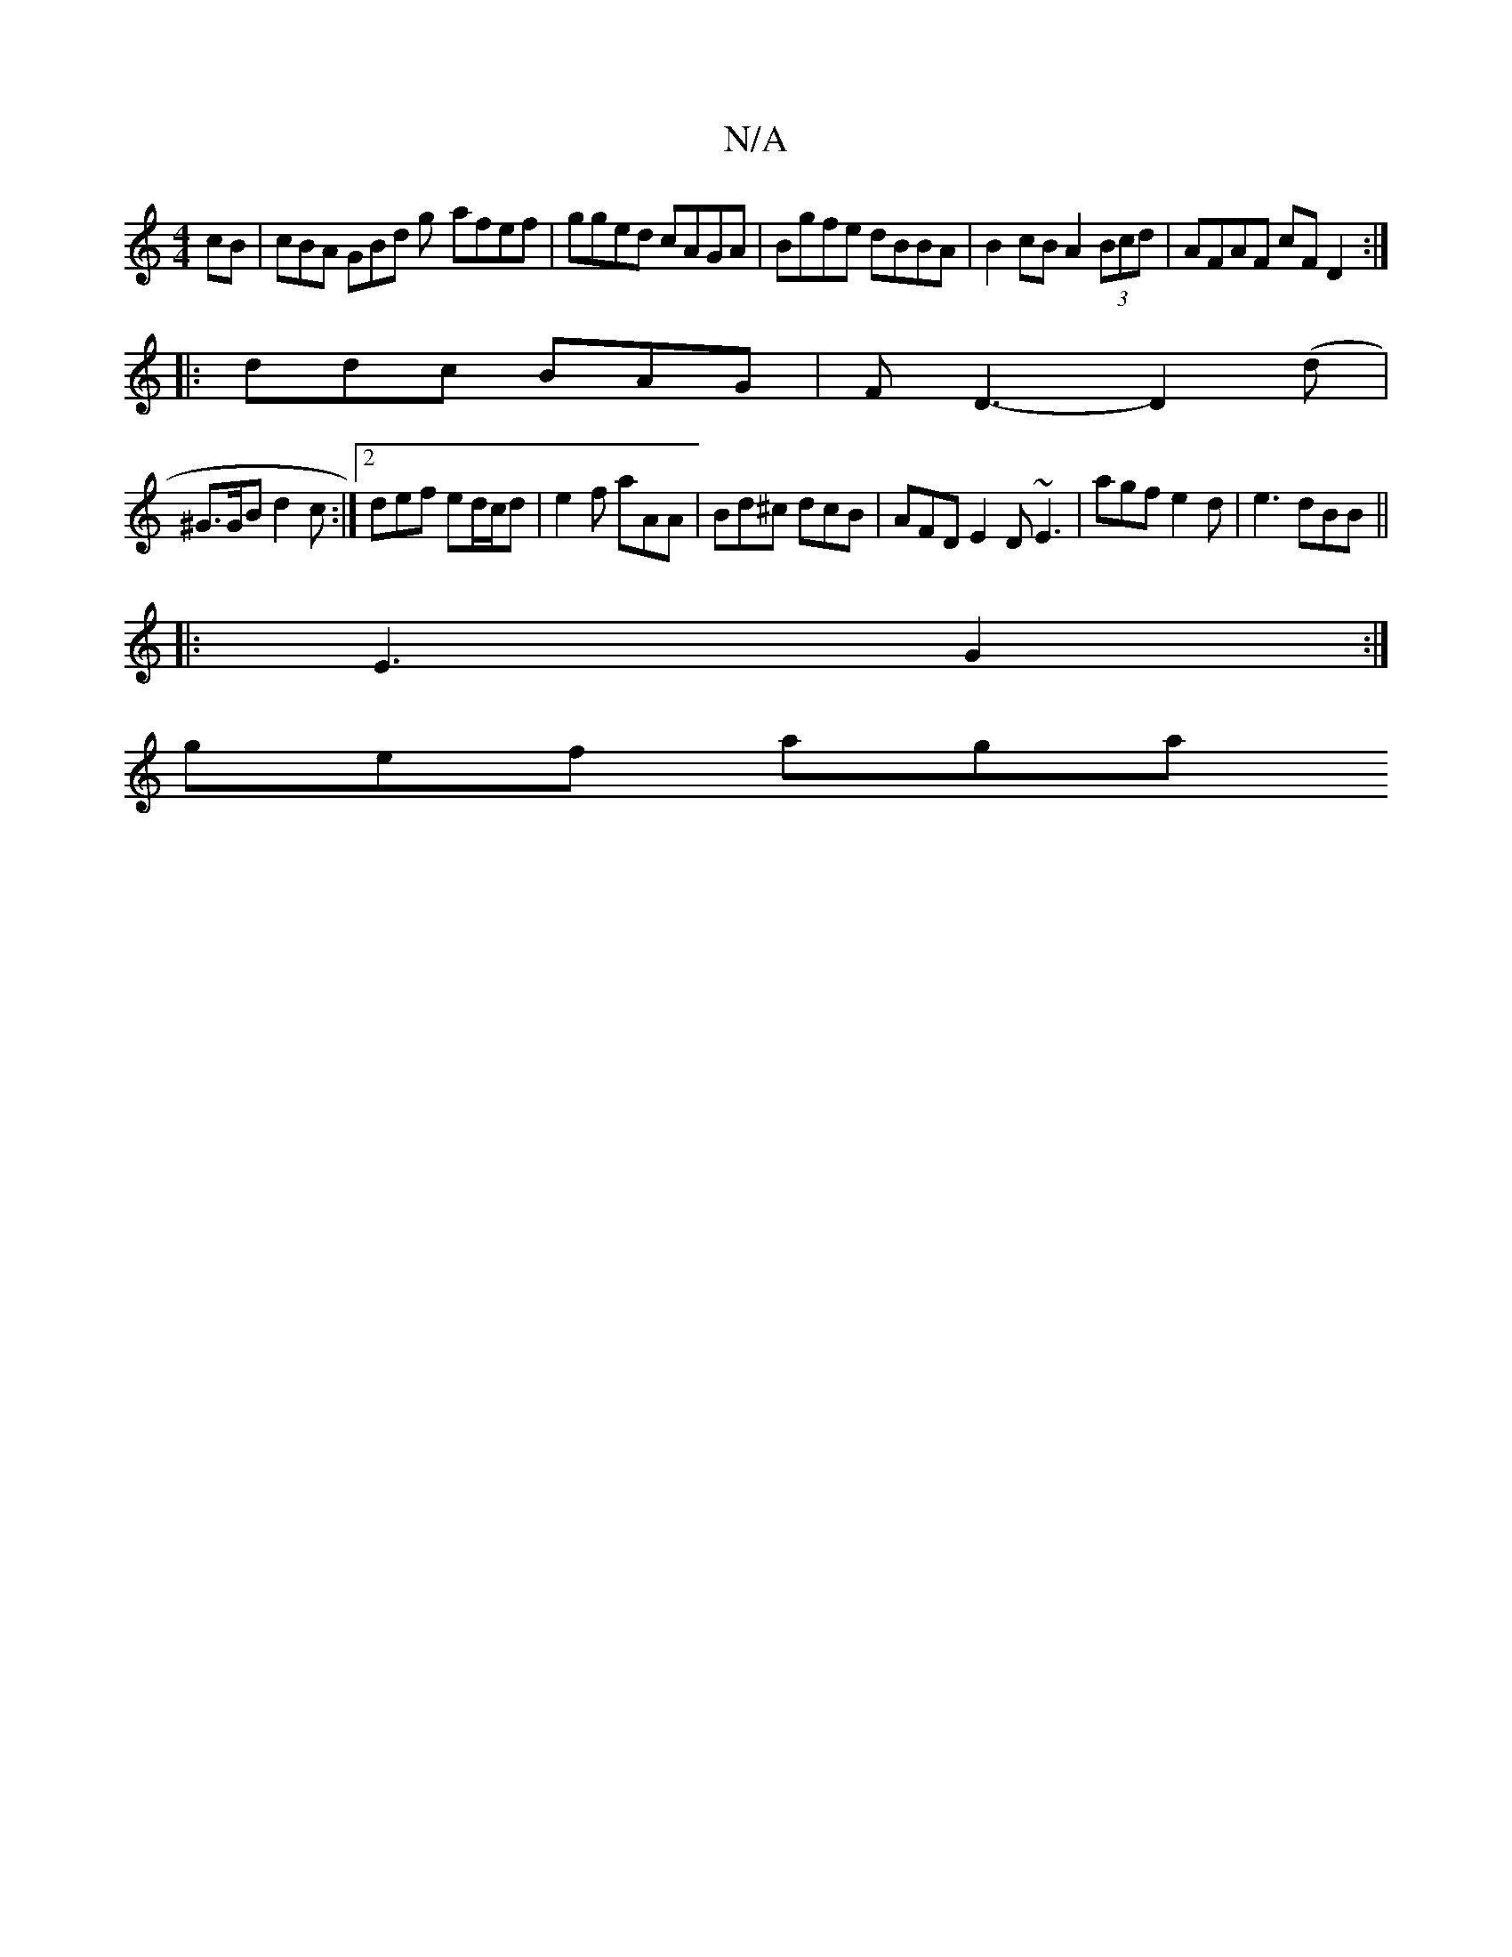 X:1
T:N/A
M:4/4
R:N/A
K:Cmajor
cB | cBA GBd g- afef| gged cAGA |Bgfe dBBA | B2 cB A2 (3Bcd | AFAF cFD2 :|
|: ddc BAG | F D3-D2 (d |
^G>GB d2c :|2 def ed/c/d | e2f aAA | Bd^c dcB | AFD E2D ~E3|agf e2d |e3 dBB ||
|: E3 G2 :|
gef aga 